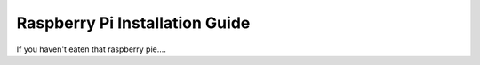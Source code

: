 Raspberry Pi Installation Guide
================================
If you haven't eaten that raspberry pie....
